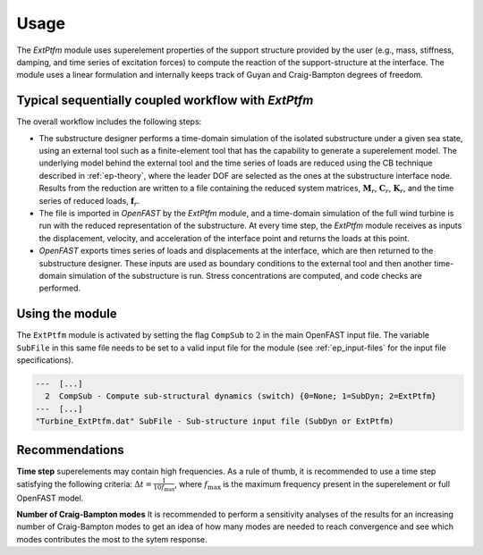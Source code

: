
.. _ep-usage:



Usage
-----

The *ExtPtfm* module uses superelement properties of the support structure
provided by the user (e.g., mass, stiffness, damping, and time series of excitation forces)
to compute the reaction of the support-structure at the interface.
The module uses a linear formulation and internally keeps track
of Guyan and Craig-Bampton degrees of freedom.


Typical sequentially coupled workflow with *ExtPtfm*
~~~~~~~~~~~~~~~~~~~~~~~~~~~~~~~~~~~~~~~~~~~~~~~~~~~~

The overall workflow includes the following steps:

-  The substructure designer performs a time-domain simulation of the
   isolated substructure under a given sea state, using an external 
   tool such as a finite-element tool that has the capability to generate
   a superelement model. The underlying model behind the external tool 
   and the time series of loads are reduced using the CB technique described in :ref:`ep-theory`,
   where the leader DOF are selected as the ones at the substructure
   interface node. Results from the reduction are written to a file
   containing the reduced system matrices, :math:`\boldsymbol{M}_r`,
   :math:`\boldsymbol{C}_r`, :math:`\boldsymbol{K}_r`, and the time
   series of reduced loads, :math:`\boldsymbol{f}_r`.

-  The file is imported in *OpenFAST* by the *ExtPtfm* module, and a
   time-domain simulation of the full wind turbine is run with the
   reduced representation of the substructure. At every time step, the
   *ExtPtfm* module receives as inputs the displacement, velocity, and acceleration
   of the interface point and returns the loads at this point.

-  *OpenFAST* exports times series of loads and displacements at the
   interface, which are then returned to the substructure designer.
   These inputs are used as boundary conditions to the external 
   tool and then another time-domain simulation of the substructure is
   run. Stress concentrations are computed, and code checks are
   performed.


Using the module
~~~~~~~~~~~~~~~~

The ``ExtPtfm`` module is activated by setting the flag ``CompSub`` to
:math:`2` in the main OpenFAST input file. The variable ``SubFile`` in
this same file needs to be set to a valid input file for the module (see
:ref:`ep_input-files` for the input file specifications).

.. code::

   ---  [...]
     2  CompSub - Compute sub-structural dynamics (switch) {0=None; 1=SubDyn; 2=ExtPtfm}
   ---  [...]
   "Turbine_ExtPtfm.dat" SubFile - Sub-structure input file (SubDyn or ExtPtfm)



Recommendations
~~~~~~~~~~~~~~~

**Time step** superelements may contain high frequencies. 
As a rule of thumb, it is recommended to use a time step 
satisfying the following criteria: :math:`\Delta t=\frac{1}{10 f_\text{max}}`, where :math:`f_\text{max}` is the maximum frequency present in the superelement or full OpenFAST model.


**Number of Craig-Bampton modes** It is recommended to perform a sensitivity analyses of the results
for an increasing number of Craig-Bampton modes to get an idea of how many modes are needed to reach convergence 
and see which modes contributes the most to the sytem response.





